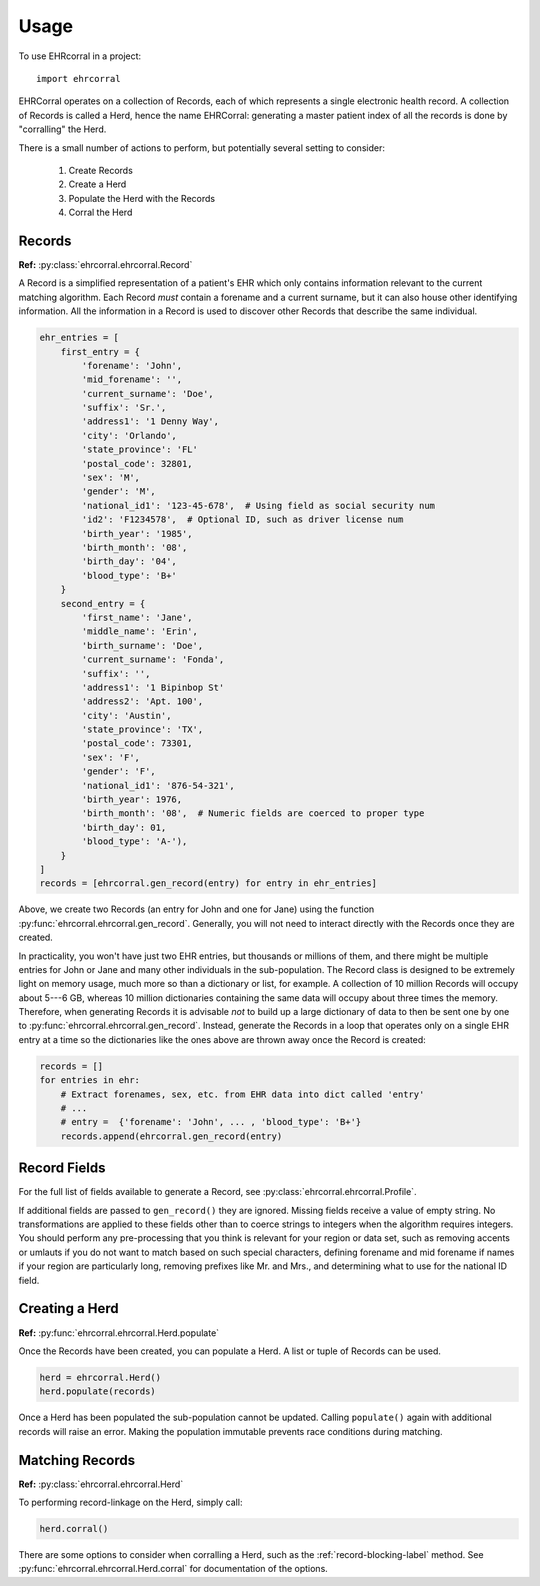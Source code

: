 =====
Usage
=====

To use EHRcorral in a project::

    import ehrcorral

EHRCorral operates on a collection of Records, each of which represents a single
electronic health record. A collection of Records is called a Herd, hence the
name EHRCorral: generating a master patient index of all the records is
done by "corralling" the Herd.

There is a small number of actions to perform, but potentially several setting
to consider:

   1. Create Records
   2. Create a Herd
   3. Populate the Herd with the Records
   4. Corral the Herd

Records
-------

**Ref:** :py:class:`ehrcorral.ehrcorral.Record`

A Record is a simplified representation of a patient's EHR which only contains
information relevant to the current matching algorithm. Each Record *must*
contain a forename and a current surname, but it can also house other
identifying information. All the information in a Record is used to discover
other Records that describe the same individual.

.. code-block:: python

    ehr_entries = [
        first_entry = {
            'forename': 'John',
            'mid_forename': '',
            'current_surname': 'Doe',
            'suffix': 'Sr.',
            'address1': '1 Denny Way',
            'city': 'Orlando',
            'state_province': 'FL'
            'postal_code': 32801,
            'sex': 'M',
            'gender': 'M',
            'national_id1': '123-45-678',  # Using field as social security num
            'id2': 'F1234578',  # Optional ID, such as driver license num
            'birth_year': '1985',
            'birth_month': '08',
            'birth_day': '04',
            'blood_type': 'B+'
        }
        second_entry = {
            'first_name': 'Jane',
            'middle_name': 'Erin',
            'birth_surname': 'Doe',
            'current_surname': 'Fonda',
            'suffix': '',
            'address1': '1 Bipinbop St'
            'address2': 'Apt. 100',
            'city': 'Austin',
            'state_province': 'TX',
            'postal_code': 73301,
            'sex': 'F',
            'gender': 'F',
            'national_id1': '876-54-321',
            'birth_year': 1976,
            'birth_month': '08',  # Numeric fields are coerced to proper type
            'birth_day': 01,
            'blood_type': 'A-'),
        }
    ]
    records = [ehrcorral.gen_record(entry) for entry in ehr_entries]

Above, we create two Records (an entry for John and one for Jane) using the
function :py:func:`ehrcorral.ehrcorral.gen_record`. Generally, you will not
need to interact directly with the Records once they are created.

In practicality, you won't have just two EHR entries, but thousands or millions
of them, and there might be multiple entries for John or Jane and many other
individuals in the sub-population. The Record class is designed to be extremely
light on memory usage, much more so than a dictionary or list, for example. A
collection of 10 million Records will occupy about 5---6 GB, whereas 10 million
dictionaries containing the same data will occupy about three times the memory.
Therefore, when generating Records it is advisable *not* to build up a large
dictionary of data to then be sent one by one to
:py:func:`ehrcorral.ehrcorral.gen_record`. Instead, generate the Records in a
loop that operates only on a single EHR entry at a time so the dictionaries like
the ones above are thrown away once the Record is created:

.. code-block:: python

    records = []
    for entries in ehr:
        # Extract forenames, sex, etc. from EHR data into dict called 'entry'
        # ...
        # entry =  {'forename': 'John', ... , 'blood_type': 'B+'}
        records.append(ehrcorral.gen_record(entry)

Record Fields
-------------

For the full list of fields available to generate a Record, see
:py:class:`ehrcorral.ehrcorral.Profile`.

If additional fields are passed to ``gen_record()`` they are ignored.
Missing fields receive a value of empty string. No transformations are applied
to these fields other than to coerce strings to integers when the algorithm
requires integers. You should perform any pre-processing that you think is
relevant for your region or data set, such as removing accents or umlauts if you
do not want to match based on such special characters, defining forename and
mid forename if names if your region are particularly long, removing prefixes
like Mr. and Mrs., and determining what to use for the national ID field.

Creating a Herd
---------------

**Ref:** :py:func:`ehrcorral.ehrcorral.Herd.populate`

Once the Records have been created, you can populate a Herd. A list or tuple
of Records can be used.

.. code-block:: python

    herd = ehrcorral.Herd()
    herd.populate(records)

Once a Herd has been populated the sub-population cannot be updated. Calling
``populate()`` again with additional records will raise an error. Making the
population immutable prevents race conditions during matching.

Matching Records
----------------

**Ref:** :py:class:`ehrcorral.ehrcorral.Herd`

To performing record-linkage on the Herd, simply call:

.. code-block:: python

    herd.corral()

There are some options to consider when corralling a Herd, such as the
:ref:`record-blocking-label` method. See
:py:func:`ehrcorral.ehrcorral.Herd.corral` for documentation of the options.

